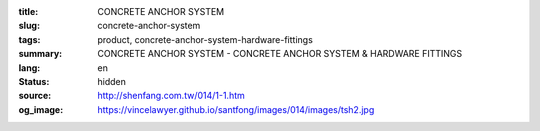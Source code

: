 :title: CONCRETE ANCHOR SYSTEM
:slug: concrete-anchor-system
:tags: product, concrete-anchor-system-hardware-fittings
:summary: CONCRETE ANCHOR SYSTEM - CONCRETE ANCHOR SYSTEM & HARDWARE FITTINGS
:lang: en
:status: hidden
:source: http://shenfang.com.tw/014/1-1.htm
:og_image: https://vincelawyer.github.io/santfong/images/014/images/tsh2.jpg
